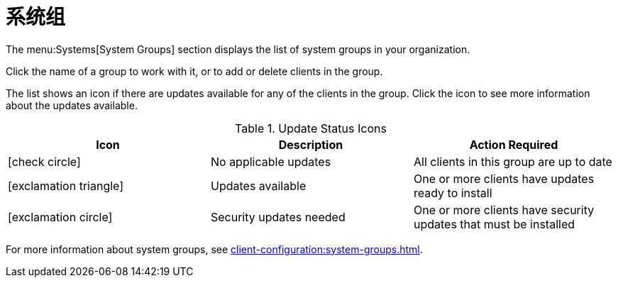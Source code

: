 [[ref-systems-groups]]
= 系统组

The menu:Systems[System Groups] section displays the list of system groups in your organization.

Click the name of a group to work with it, or to add or delete clients in the group.

The list shows an icon if there are updates available for any of the clients in the group. Click the icon to see more information about the updates available.


[[update-status-icons]]
[cols="1,1,1", options="header"]
.Update Status Icons
|===

| Icon
| Description
| Action Required

| icon:check-circle[role="green"]
| No applicable updates
| All clients in this group are up to date

| icon:exclamation-triangle[role="yellow"]
| Updates available
| One or more clients have updates ready to install

| icon:exclamation-circle[role="red"]
| Security updates needed
| One or more clients have security updates that must be installed

|===


For more information about system groups, see xref:client-configuration:system-groups.adoc[].
